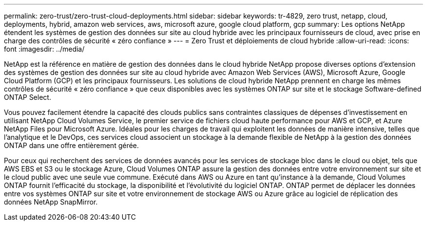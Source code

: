 ---
permalink: zero-trust/zero-trust-cloud-deployments.html 
sidebar: sidebar 
keywords: tr-4829, zero trust, netapp, cloud, deployments, hybrid, amazon web services, aws, microsoft azure, google cloud platform, gcp 
summary: Les options NetApp étendent les systèmes de gestion des données sur site au cloud hybride avec les principaux fournisseurs de cloud, avec prise en charge des contrôles de sécurité « zéro confiance » 
---
= Zero Trust et déploiements de cloud hybride
:allow-uri-read: 
:icons: font
:imagesdir: ../media/


[role="lead"]
NetApp est la référence en matière de gestion des données dans le cloud hybride NetApp propose diverses options d'extension des systèmes de gestion des données sur site au cloud hybride avec Amazon Web Services (AWS), Microsoft Azure, Google Cloud Platform (GCP) et les principaux fournisseurs. Les solutions de cloud hybride NetApp prennent en charge les mêmes contrôles de sécurité « zéro confiance » que ceux disponibles avec les systèmes ONTAP sur site et le stockage Software-defined ONTAP Select.

Vous pouvez facilement étendre la capacité des clouds publics sans contraintes classiques de dépenses d'investissement en utilisant NetApp Cloud Volumes Service, le premier service de fichiers cloud haute performance pour AWS et GCP, et Azure NetApp Files pour Microsoft Azure. Idéales pour les charges de travail qui exploitent les données de manière intensive, telles que l'analytique et le DevOps, ces services cloud associent un stockage à la demande flexible de NetApp à la gestion des données ONTAP dans une offre entièrement gérée.

Pour ceux qui recherchent des services de données avancés pour les services de stockage bloc dans le cloud ou objet, tels que AWS EBS et S3 ou le stockage Azure, Cloud Volumes ONTAP assure la gestion des données entre votre environnement sur site et le cloud public avec une seule vue commune. Exécuté dans AWS ou Azure en tant qu'instance à la demande, Cloud Volumes ONTAP fournit l'efficacité du stockage, la disponibilité et l'évolutivité du logiciel ONTAP. ONTAP permet de déplacer les données entre vos systèmes ONTAP sur site et votre environnement de stockage AWS ou Azure grâce au logiciel de réplication des données NetApp SnapMirror.
